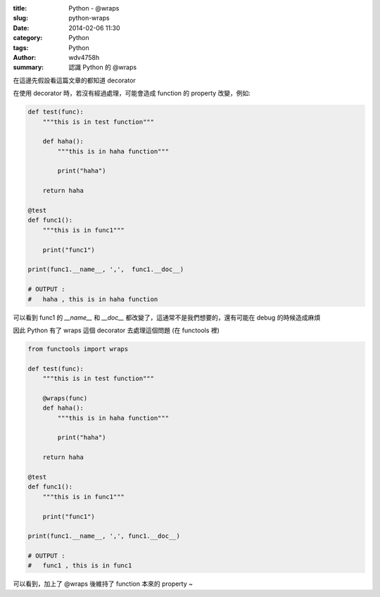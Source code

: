 :title: Python - @wraps
:slug: python-wraps
:date: 2014-02-06 11:30
:category: Python
:tags: Python
:author: wdv4758h
:summary: 認識 Python 的 @wraps

在這邊先假設看這篇文章的都知道 decorator

在使用 decorator 時，若沒有經過處理，可能會造成 function 的 property 改變，例如:

.. code-block:: python

    def test(func):
        """this is in test function"""

        def haha():
            """this is in haha function"""

            print("haha")

        return haha

    @test
    def func1():
        """this is in func1"""

        print("func1")

    print(func1.__name__, ',',  func1.__doc__)

    # OUTPUT :
    #   haha , this is in haha function

可以看到 func1 的 `__name__` 和 `__doc__` 都改變了，這通常不是我們想要的，還有可能在 debug 的時候造成麻煩

因此 Python 有了 wraps 這個 decorator 去處理這個問題 (在 functools 裡)

.. code-block:: python

    from functools import wraps

    def test(func):
        """this is in test function"""

        @wraps(func)
        def haha():
            """this is in haha function"""

            print("haha")

        return haha

    @test
    def func1():
        """this is in func1"""

        print("func1")

    print(func1.__name__, ',', func1.__doc__)

    # OUTPUT :
    #   func1 , this is in func1

可以看到，加上了 @wraps 後維持了 function 本來的 property ~
